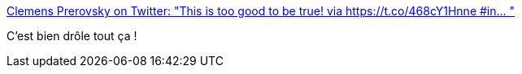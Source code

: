:jbake-type: post
:jbake-status: published
:jbake-title: Clemens Prerovsky on Twitter: "This is too good to be true! via https://t.co/468cY1Hnne #in… "
:jbake-tags: humour,musique,programming,_mois_juil.,_année_2019
:jbake-date: 2019-07-06
:jbake-depth: ../
:jbake-uri: shaarli/1562416501000.adoc
:jbake-source: https://nicolas-delsaux.hd.free.fr/Shaarli?searchterm=https%3A%2F%2Ftwitter.com%2Fblacktarmac%2Fstatus%2F1147032207334223872&searchtags=humour+musique+programming+_mois_juil.+_ann%C3%A9e_2019
:jbake-style: shaarli

https://twitter.com/blacktarmac/status/1147032207334223872[Clemens Prerovsky on Twitter: "This is too good to be true! via https://t.co/468cY1Hnne #in… "]

C'est bien drôle tout ça !
